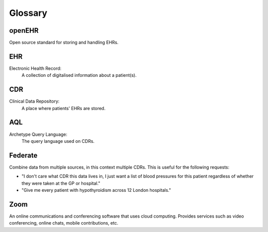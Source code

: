 Glossary
========

openEHR
-------
Open source standard for storing and handling EHRs.

EHR
---
Electronic Health Record:
    A collection of digitalised information about a patient(s).

CDR
---
Clinical Data Repository:
    A place where patients' EHRs are stored.

AQL
---
Archetype Query Language:
    The query language used on CDRs.

Federate
--------
Combine data from multiple sources, in this context multiple CDRs.
This is useful for the following requests:

* "I don't care what CDR this data lives in, I just want a list of blood pressures for this patient regardless of whether they were taken at the GP or hospital."
* "Give me every patient with hypothyroidism across 12 London hospitals."

Zoom
----
An online communications and conferencing software that uses cloud computing. Provides services such as video conferencing, online chats, mobile contributions, etc.
